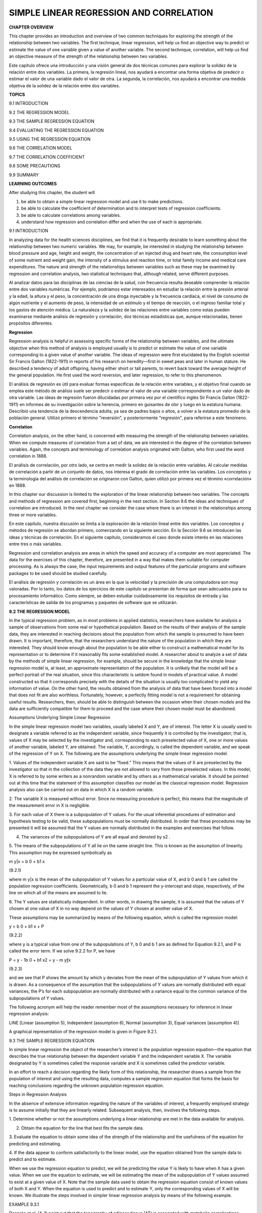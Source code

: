 SIMPLE LINEAR REGRESSION AND CORRELATION
========================================

**CHAPTER OVERVIEW**

This chapter provides an introduction and overview of two common techniques for exploring the strength of the 
relationship between two variables. The ﬁrst technique, linear regression, will help us ﬁnd an objective way 
to predict or estimate the value of one variable given a value of another variable. The second technique, 
correlation, will help us ﬁnd an objective measure of the strength of the relationship between two variables.

Este capítulo ofrece una introducción y una visión general de dos técnicas comunes para explorar la solidez de 
la relación entre dos variables. La primera, la regresión lineal, nos ayudará a encontrar una forma objetiva de 
predecir o estimar el valor de una variable dado el valor de otra. La segunda, la correlación, nos ayudará a 
encontrar una medida objetiva de la solidez de la relación entre dos variables.

**TOPICS**

9.1 INTRODUCTION

9.2 THE REGRESSION MODEL

9.3 THE SAMPLE REGRESSION EQUATION

9.4 EVALUATING THE REGRESSION EQUATION

9.5 USING THE REGRESSION EQUATION

9.6 THE CORRELATION MODEL

9.7 THE CORRELATION COEFFICIENT

9.8 SOME PRECAUTIONS

9.9 SUMMARY

**LEARNING OUTCOMES**

After studying this chapter, the student will

1. be able to obtain a simple linear regression model and use it to make predictions.

2. be able to calculate the coefﬁcient of determination and to interpret tests of regression coefﬁcients.

3. be able to calculate correlations among variables.

4. understand how regression and correlation differ and when the use of each is appropriate.

9.1 INTRODUCTION

In analyzing data for the health sciences disciplines, we ﬁnd that it is frequently desirable to learn 
something about the relationship between two numeric variables. We may, for example, be interested in studying 
the relationship between blood pressure and age, height and weight, the concentration of an injected drug and 
heart rate, the consumption level of some nutrient and weight gain, the intensity of a stimulus and reaction 
time, or total family income and medical care expenditures. The nature and strength of the relationships 
between variables such as these may be examined by regression and correlation analysis, two statistical 
techniques that, although related, serve different purposes.

Al analizar datos para las disciplinas de las ciencias de la salud, con frecuencia resulta deseable comprender 
la relación entre dos variables numéricas. Por ejemplo, podríamos estar interesados ​​en estudiar la relación 
entre la presión arterial y la edad, la altura y el peso, la concentración de una droga inyectable y la 
frecuencia cardíaca, el nivel de consumo de algún nutriente y el aumento de peso, la intensidad de un estímulo 
y el tiempo de reacción, o el ingreso familiar total y los gastos de atención médica. La naturaleza y la 
solidez de las relaciones entre variables como estas pueden examinarse mediante análisis de regresión y 
correlación, dos técnicas estadísticas que, aunque relacionadas, tienen propósitos diferentes.

**Regression**

Regression analysis is helpful in assessing speciﬁc forms of the relationship between variables, and the 
ultimate objective when this method of analysis is employed usually is to predict or estimate the value of one 
variable corresponding to a given value of another variable. The ideas of regression were ﬁrst elucidated by 
the English scientist Sir Francis Galton (1822–1911) in reports of his research on heredity—ﬁrst in sweet peas 
and later in human stature. He described a tendency of adult offspring, having either short or tall parents, to 
revert back toward the average height of the general population. He ﬁrst used the word reversion, and later 
regression, to refer to this phenomenon.

El análisis de regresión es útil para evaluar formas específicas de la relación entre variables, y el objetivo 
final cuando se emplea este método de análisis suele ser predecir o estimar el valor de una variable 
correspondiente a un valor dado de otra variable. Las ideas de regresión fueron dilucidadas por primera vez por 
el científico inglés Sir Francis Galton (1822-1911) en informes de su investigación sobre la herencia, primero 
en guisantes de olor y luego en la estatura humana. Describió una tendencia de la descendencia adulta, ya sea 
de padres bajos o altos, a volver a la estatura promedio de la población general. Utilizó primero el término 
"reversión", y posteriormente "regresión", para referirse a este fenómeno.

**Correlation**

Correlation analysis, on the other hand, is concerned with measuring the strength of the relationship between 
variables. When we compute measures of correlation from a set of data, we are interested in the degree of the 
correlation between variables. Again, the concepts and terminology of correlation analysis originated with 
Galton, who ﬁrst used the word correlation in 1888.

El análisis de correlación, por otro lado, se centra en medir la solidez de la relación entre variables. Al 
calcular medidas de correlación a partir de un conjunto de datos, nos interesa el grado de correlación entre 
las variables. Los conceptos y la terminología del análisis de correlación se originaron con Galton, quien 
utilizó por primera vez el término «correlación» en 1888.

In this chapter our discussion is limited to the exploration of the linear relationship between two variables. 
The concepts and methods of regression are covered ﬁrst, beginning in the next section. In Section 9.6 the 
ideas and techniques of correlation are introduced. In the next chapter we consider the case where there is an 
interest in the relationships among three or more variables.

En este capítulo, nuestra discusión se limita a la exploración de la relación lineal entre dos variables. Los 
conceptos y métodos de regresión se abordan primero, comenzando en la siguiente sección. En la Sección 9.6 se 
introducen las ideas y técnicas de correlación. En el siguiente capítulo, consideramos el caso donde existe 
interés en las relaciones entre tres o más variables.

Regression and correlation analysis are areas in which 
the speed and accuracy of a computer are most 
appreciated. The data for the exercises of this chapter, therefore, are presented in a way that makes them 
suitable for computer processing. As is always the case, the input requirements and output features of the 
particular programs and software packages to be used should be studied carefully.

El análisis de regresión y correlación es un área en la que la velocidad y la precisión de una computadora son 
muy valoradas. Por lo tanto, los datos de los ejercicios de este capítulo se presentan de forma que sean 
adecuados para su procesamiento informático. Como siempre, se deben estudiar cuidadosamente los requisitos de 
entrada y las características de salida de los programas y paquetes de software que se utilizarán.

**9.2 THE REGRESSION MODEL**

In the typical regression problem, as in most problems in applied statistics, researchers have available for 
analysis a sample of observations from some real or hypothetical population. Based on the results of their 
analysis of the sample data, they are interested in reaching decisions about the population from which the 
sample is presumed to have been drawn. It is important, therefore, that the researchers understand the nature 
of the population in which they are interested. They should know enough about the population to be able either 
to construct a mathematical model for its representation or to determine if it reasonably 
ﬁts some established model. A researcher about to analyze a set of data by the methods of simple linear 
regression, for example, should be secure in the knowledge that the simple linear regression model is, at 
least, an approximate representation of the population. It is unlikely that the model will be a perfect 
portrait of the real situation, since this characteristic is seldom found in models of practical value. A model 
constructed so that it corresponds precisely with the details of the situation is usually too complicated to 
yield any information of value. On the other hand, the results obtained from the analysis of data that have 
been forced into a model that does not ﬁt are also worthless. Fortunately, however, a perfectly ﬁtting model 
is not a requirement for obtaining useful results. Researchers, then, should be able to distinguish between the 
occasion when their chosen models and the data are sufﬁciently compatible for them to proceed and the case 
where their chosen model must be abandoned.

Assumptions Underlying Simple Linear Regression

In the simple linear regression model two variables, usually labeled X and Y, are of interest. The letter X is 
usually used to designate a variable referred to as the independent variable, since frequently it is controlled 
by the investigator; that is, values of X may be selected by the investigator and, corresponding to each 
preselected value of X, one or more values of another variable, labeled Y, are obtained. The variable, Y, 
accordingly, is called the dependent variable, and we speak of the regression of Y on X. The following are the 
assumptions underlying the simple linear regression model.

1. Values of the independent variable X are said to be “ﬁxed.” This means that the values of X are preselected 
by the investigator so that in the collection of the data they are not allowed to vary from these preselected 
values. In this model, X is referred to by some writers as a nonrandom variable and by others as a mathematical 
variable. It should be pointed out at this time that the statement of this assumption classiﬁes our model as 
the classical regression model. Regression analysis also can be carried out on data in which X is a random 
variable.

2. The variable X is measured without error. Since no measuring procedure is perfect, this means that the 
magnitude of the measurement error in X is negligible.

3. For each value of X there is a subpopulation of Y values. For the usual inferential procedures of estimation 
and hypothesis testing to be valid, these subpopulations must be normally distributed. In order that these 
procedures may be presented it will be assumed that the Y values are normally distributed in the examples and 
exercises that follow.

4. The variances of the subpopulations of Y are all equal and denoted by s2 .

5. The means of the subpopulations of Y all lie on the same straight line. This is known as the assumption of 
linearity. This assumption may be expressed symbolically as

m y|x = b 0 + b1 x

(9.2.1)

where m y|x is the mean of the subpopulation of Y values for a particular value of X, and b 0 and b 1 are 
called the population regression coefﬁcients. Geometrically, b 0 and b 1 represent the y-intercept and slope, 
respectively, of the line on which all of the means are assumed to lie.

6. The Y values are statistically independent. In other words, in drawing the sample, it is assumed that the 
values of Y chosen at one value of X in no way depend on the values of Y chosen at another value of X.

These assumptions may be summarized by means of the following equation, which is called the regression model:

y = b 0 + b1 x + P

(9.2.2)

where y is a typical value from one of the subpopulations of Y, b 0 and b 1 are as deﬁned for Equation 9.2.1, 
and P is called the error term. If we solve 9.2.2 for P, we have

P = y - 1b 0 + b1 x2 = y - m yƒx

(9.2.3)

and we see that P shows the amount by which y deviates from the mean of the subpopulation of Y values from 
which it is drawn. As a consequence of the assumption that the subpopulations of Y values are normally 
distributed with equal variances, the P’s for each subpopulation are normally distributed with a variance equal 
to the common variance of the subpopulations of Y values.

The following acronym will help the reader remember most of the assumptions necessary for inference in linear 
regression analysis:

LINE [Linear (assumption 5), Independent (assumption 6), Normal (assumption 3), Equal variances (assumption 4)]

A graphical representation of the regression model is given in Figure 9.2.1.

9.3 THE SAMPLE REGRESSION EQUATION

In simple linear regression the object of the researcher’s interest is the population regression equation—the 
equation that describes the true relationship between the dependent variable Y and the independent variable X. 
The variable designated by Y is sometimes called the response variable and X is sometimes called the predictor 
variable.

In an effort to reach a decision regarding the likely form of this relationship, the researcher draws a sample 
from the population of interest and using the resulting data, computes a sample regression equation that forms 
the basis for reaching conclusions regarding the unknown population regression equation.

Steps in Regression Analysis

In the absence of extensive information regarding the nature of the variables of interest, a frequently 
employed strategy is to assume initially that they are linearly related. Subsequent analysis, then, involves 
the following steps.

1. Determine whether or not the assumptions underlying a linear relationship are met in the data available for 
analysis.

2. Obtain the equation for the line that best ﬁts the sample data.

3. Evaluate the equation to obtain some idea of the strength of the relationship and the usefulness of the 
equation for predicting and estimating.

4. If the data appear to conform satisfactorily to the linear model, use the equation obtained from the sample 
data to predict and to estimate.

When we use the regression equation to predict, we will be predicting the value Y is likely to have when X has 
a given value. When we use the equation to estimate, we will be estimating the mean of the subpopulation of Y 
values assumed to exist at a given value of X. Note that the sample data used to obtain the regression equation 
consist of known values of both X and Y. When the equation is used to predict and to estimate Y, only the 
corresponding values of X will be known. We illustrate the steps involved in simpler linear regression analysis 
by means of the following example.

EXAMPLE 9.3.1

Després et al. (A-1) point out that the topography of adipose tissue (AT) is associated with metabolic 
complications considered as risk factors for cardiovascular disease. It is important, they state, to measure 
the amount of intraabdominal AT as part of the evaluation of the cardiovascular-disease risk of an individual. 
Computed tomography (CT), the only available technique that precisely and reliably measures the amount of deep 
abdominal AT, however, is costly and requires irradiation of the subject. In addition, the technique is not 
available to many physicians. Després and his colleagues conducted a study to develop equations to predict the 
amount of deep abdominal AT from simple anthropometric measurements. Their subjects were men between the ages 
of 18 and 42 years who were free from metabolic disease that would require treatment.

Among the measurements taken on each subject were deep abdominal AT obtained by CT and waist circumference as 
shown in Table 9.3.1. A question of interest is how well one can predict and estimate deep abdominal AT from 
knowledge of the waist circumference. This question is typical of those that can be answered by means of 
regression analysis. Since deep abdominal AT is the variable about which we wish to make predictions and 
estimations, it is the dependent variable. The variable waist measurement, knowledge of which will be used to 
make the predictions and estimations, is the independent variable.

The Scatter Diagram

A ﬁrst step that is usually useful in studying the relationship between two variables is to prepare a scatter 
diagram of the data such as is shown in Figure 9.3.1. The points are plotted by assigning values of the 
independent variable X to the horizontal axis and values of the dependent variable Y to the vertical axis.

The pattern made by the points plotted on the scatter diagram usually suggests the basic nature and strength of 
the relationship between two variables. As we look at Figure 9.3.1, for example, the points seem to be 
scattered around an invisible straight line. The scatter diagram also shows that, in general, subjects with 
large waist circumferences also have larger amounts of deep abdominal AT. These impressions suggest that the 
relationship between the two variables may be described by a straight line crossing the Y-axis below the origin 
and making approximately a 45-degree angle with the X-axis. It looks as if it would be simple to draw, 
freehand, through the data points the line that describes the relationship between X and Y. It is highly 
unlikely, however, that the lines drawn by any two people would be exactly the same. In other words, for every 
person drawing such a line by eye, or freehand, we would expect a slightly different line. The question then 
arises as to which line best describes the relationship between the two variables. We cannot obtain an answer 
to this question by inspecting the lines. In fact, it is not likely that any freehand line drawn

through the data will be the line that best describes the relationship between X and Y, since freehand lines 
will reﬂect any defects of vision or judgment of the person drawing the line. Similarly, when judging which of 
two lines best describes the relationship, subjective evaluation is liable to the same deﬁciencies.

What is needed for obtaining the desired line is some method that is not fraught with these difﬁculties.

The Least-Squares Line

The method usually employed for obtaining the desired line is known as the method of least squares, and the 
resulting line is called the least-squares line. The reason for calling the method by this name will be 
explained in the discussion that follows.

We recall from algebra that the general equation for a straight line may be written as

y = a + bx

(9.3.1)

where y is a value on the vertical axis, x is a value on the horizontal axis, a is the point where the line 
crosses the vertical axis, and b shows the amount by which y changes for each unit change in x. We refer to a 
as the y-intercept and b as the slope of the line. To draw a line based on Equation 9.3.1, we need the 
numerical values of the constants a and b. Given these constants, we may substitute various values of x into 
the equation to obtain corresponding values of y. The resulting points may be plotted. Since any two such 
coordinates determine a straight line, we may select any two, locate them on a graph, and connect them to 
obtain the line corresponding to the equation.

Obtaining the Least-Square Line

The least-squares regression line equation may be obtained from sample data by simple arithmetic calculations 
that may be carried out by hand using the following equations

N b 1 =

n a i=1

1x i - x21y 1 - y2

n a i=1

1x i - x2 2

(9.3.2)

N b 0 = y -

N1  bx

(9.3.3)

where x i and y i are the corresponding values of each data point (X, Y), x and y are the N N means of the X 
and Y sample data values, respectively, and b 0 and b 1 are the estimates of the intercept b 0 and slope b1 , 
respectively, of the population regression line. Since the necessary hand calculations are time consuming, 
tedious, and subject to error, the regression line equation is best obtained through the use of a computer 
software package. Although the typical researcher need not be concerned with the arithmetic involved, the 
interested reader will ﬁnd them discussed in references listed at the end of this chapter.

For the data in Table 9.3.1 we obtain the least-squares regression equation by means of MINITAB. After entering 
the X values in Column 1 and the Y values in Column 2 we proceed as shown in Figure 9.3.2.

For now, the only information from the output in Figure 9.3.2 that we are interested in is the regression 
equation. Other information in the output will be discussed later.

From Figure 9.3.2 we see that the linear equation for the least-squares line that describes the relationship 
between waist circumference and deep abdominal AT may be written, then, as

N y = -216 + 3.46x

N This equation tells us that since b 0 is negative, the line crosses the Y-axis below the N origin, and that 
since b 1 the slope, is positive, the line extends from the lower left-hand corner of the graph to the upper 
right-hand corner. We see further that for each unit increase in x, y increases by an amount equal to 3.46. The 
symbol y denotes a value of y computed from the equation, rather than an observed value of Y.

By substituting two convenient values of X into Equation 9.3.2, we may obtain the necessary coordinates for 
drawing the line. Suppose, ﬁrst, we let X = 70 and obtain

N y = -216 + 3.461702 = 26.2

If we let X = 110 we obtain

N y = -216 + 3.4611102 = 164

The line, along with the original data, is shown in Figure 9.3.3.

The Least-Squares Criterion

Now that we have obtained what we call the “best ﬁt” line for describing the relationship between our two 
variables, we need to determine by what criterion it is considered best. Before the criterion is stated, let us 
examine Figure 9.3.3. We note that generally the least-squares line does not pass through the observed points 
that are plotted on the scatter diagram. In other words, most of the observed points deviate from the line by 
varying amounts.

The line that we have drawn through the points is best in this sense:

The sum of the squared vertical deviations of the observed data points (yi ) from the least-squares line is 
smaller than the sum of the squared vertical deviations of the data points from any other line.

In other words, if we square the vertical distance from each observed point ( yi ) to the least-squares line 
and add these squared values for all points, the resulting total will be smaller than the similarly computed 
total for any other line that can be drawn through the points. For this reason the line we have drawn is called 
the least-squares line.

9.4 EVALUATING THE REGRESSION EQUATION

Once the regression equation has been obtained it must be evaluated to determine whether it adequately 
describes the relationship between the two variables and whether it can be used effectively for prediction and 
estimation purposes.

When H 0 : B 1 " 0 Is Not Rejected

If in the population the relationship between X and Y is linear, b1 , the slope of the line that describes this 
relationship, will be either positive, negative, or zero. If b 1 is zero, sample data drawn from the population 
will, in the long run, yield regression equations that are of little or no value for prediction and estimation 
purposes. Furthermore, even though we assume that the relationship between X and Y is linear, it may be that 
the relationship could be described better by some nonlinear model. When this is the case, sample data when 
fitted to a linear model will tend to yield results compatible with a population slope of zero. Thus, following 
a test in which the null hypothesis that b 1 equals zero is not rejected, we may conclude (assuming that we 
have not made a type II error by accepting a false null hypothesis) either (1) that although the relationship 
between X and Y may be linear it is not strong enough for X to be of much value in predicting and estimating Y, 
or (2) that the relationship between X and Y is not linear; that is, some curvilinear model provides a better 
fit to the data. Figure 9.4.1 shows the kinds of relationships between X and Y in a population that may prevent 
rejection of the null hypothesis that

b 1 = 0.

When H 0 : B 1 " 0 Is Rejected

Now let us consider the situations in a population that may lead to rejection of the null hypothesis that b 1 = 
0. Assuming that we do not commit a type I error, rejection of the null hypothesis that b 1 = 0 may be 
attributed to one of the following conditions in the population: (1) the relationship is linear and of 
sufficient strength to justify the use of sample regression equations to predict and estimate Y for given 
values of X; and (2) there is a good fit of the data to a linear model, but some curvilinear model might 
provide an even better fit. Figure 9.4.2 illustrates the two population conditions that may lead to rejection 
of H 0 : b 1 = 0.

Thus, we see that before using a sample regression equation to predict and estimate, it is desirable to test H 
0 : b 1 = 0. We may do this either by using analysis of variance and the F statistic or by using the t 
statistic. We will illustrate both methods. Before we do this, however, let us see how we may investigate the 
strength of the relationship between X and Y.

The Coefﬁcient of Determination

One way to evaluate the strength of the regression equation is to compare the scatter of the points about the 
regression line with the scatter about y, the mean of the sample values of Y. If we take the scatter diagram 
for Example 9.3.1 and draw through the points a line that intersects the Y-axis at y and is parallel to the 
X-axis, we may obtain a visual impression of the relative magnitudes of the scatter of the points about this 
line and the regression line. This has been done in Figure 9.4.3.

It appears rather obvious from Figure 9.4.3 that the scatter of the points about the regression line is much 
less than the scatter about the y line. We would not wish, however, to decide on this basis alone that the 
equation is a useful one. The situation may not be always this clear-cut, so that an objective measure of some 
sort would be much more desirable. Such an objective measure, called the coefﬁcient of determination, is 
available.

The Total Deviation

Before deﬁning the coefﬁcient of determination, let us justify its use by examining the logic behind its 
computation. We begin by considering the point corresponding to any observed value, y i , and by measuring its 
vertical distance from the y line. We call this the total deviation and designate it 1y i - y2.

If we measure the vertical distance from the regresNi  sion line to the y line, we obtain 1y - y2, which is 
called the explained deviation, since

observed point from the regression line to obtain 1y i - y 2, which is called the unexplained deviation, since 
it represents the portion of the total deviation not “explained” or accounted for by the introduction of the 
regression line. These three quantities are shown for a typical value of Y in Figure 9.4.4. The difference 
between the observed value N of Y and the predicted value of Y, 1y i - y i 2, is also referred to as a 
residual. The set of residuals can be used to test the underlying linearity and equal-variances assumptions of 
the regression model described in Section 9.2. This procedure is illustrated at the end of this section.

It is seen, then, that the total deviation for a particular y i is equal to the sum of the explained and 
unexplained deviations. We may write this symbolically as

N i Ni  1y i - y2 = 1y - y2 + 1y i - y 2

total deviation

explained unexplained deviation deviation

(9.4.1)

If we measure these deviations for each value of y i and y i , square each deviation, and add up the squared 
deviations, we have N Ni  g 1y i - y2 2 = g 1y i - y2 2 + g 1y i - y 2 2 (9.4.2)

total sum of squares

explained sum of squares

unexplained sum of squares

These quantities may be considered measures of dispersion or variability.

Total Sum of Squares

The total sum of squares (SST), for example, is a measure of the dispersion of the observed values of Y about 
their mean y; that is, this term is a measure of the total variation in the observed values of Y. The reader 
will recognize this term as the numerator of the familiar formula for the sample variance.

Explained Sum of Squares

The explained sum of squares measures the amount of the total variability in the observed values of Y that is 
accounted for by the linear relationship between the observed values of X and Y. This quantity is referred to 
also as the sum of squares due to linear regression (SSR).

Unexplained Sum of Squares

The unexplained sum of squares is a measure of the dispersion of the observed Y values about the regression 
line and is sometimes called the error sum of squares, or the residual sum of squares (SSE). It is this 
quantity that is minimized when the least-squares line is obtained.

We may express the relationship among the three sums of squares values as

SST = SSR + SSE

The numerical values of these sums of squares for our illustrative example appear in the analysis of variance 
table in Figure 9.3.2. Thus, we see that SST = 354531,

SSR = 237549, SSE = 116982, and

354531 = 237549 + 116982

354531 = 354531

Calculating r2 

It is intuitively appealing to speculate that if a regression equation does a good job of describing the 
relationship between two variables, the explained or regression sum of squares should constitute a large 
proportion of the total sum of

squares. It would be of interest, then, to determine the magnitude of this proportion by computing the ratio of 
the explained sum of squares to the total sum of squares. This is exactly what is done in evaluating a 
regression equation based on sample data, and the result is called the sample coefﬁcient of determination, r2 
. That is,

r 2 =

N g1y i - y2 2 g1y i - y2 2

SSR = SST

In our present example we have, using the sums of squares values from Figure 9.3.2,

237549 r 2 = = .67 354531

The sample coefﬁcient of determination measures the closeness of ﬁt of the sample Ni  regression equation to 
the observed values of Y. When the quantities 1y i - y 2, the vertical distances of the observed values of Y 
from the equations, are small, the unexplained sum of squares is small. This leads to a large explained sum of 
squares that leads, in turn, to a large value of r2 . This is illustrated in Figure 9.4.5.

In Figure 9.4.5(a) we see that the observations all lie close to the regression line, and we would expect r 2 
to be large. In fact, the computed r 2 for these data is .986, indicating that about 99 percent of the total 
variation in the y i is explained by the regression.

In Figure 9.4.5(b) we illustrate a case in which the y i are widely scattered about the regression line, and 
there we suspect that r 2 is small. The computed r 2 for the data is .403; that is, less than 50 percent of the 
total variation in the y i is explained by the regression.

The largest value that r 2 can assume is 1, a result that occurs when all the variation in the y i is explained 
by the regression. When r 2 = 1 all the observations fall on the regression line. This situation is shown in 
Figure 9.4.5(c).

The lower limit of r 2 is 0. This result is obtained when the regression line and the line drawn through y 
coincide. In this situation none of the variation in the y i is explained by the regression. Figure 9.4.5(d) 
illustrates a situation in which r 2 is close to zero.

When r 2 is large, then, the regression has accounted for a large proportion of the total variability in the 
observed values of Y, and we look with favor on the regression equation. On the other hand, a small r 2 which 
indicates a failure of the regression to account for a large proportion of the total variation in the observed 
values of Y, tends to cast doubt on the usefulness of the regression equation for predicting and estimating 
purposes. We do not, however, pass final judgment on the equation until it has been subjected to an objective 
statistical test.

Testing H 0 : B 1 " 0 with the F Statistic

The following example illustrates one method for reaching a conclusion regarding the relationship between X and 
Y.

EXAMPLE 9.4.1

Refer to Example 9.3.1. We wish to know if we can conclude that, in the population from which our sample was 
drawn, X and Y are linearly related.

Solution:

The steps in the hypothesis testing procedure are as follows:

1. Data. The data were described in the opening statement of Example

9.3.1.

2. Assumptions. We presume that the simple linear regression model and its underlying assumptions as given in 
Section 9.2 are applicable.

3. Hypotheses.

H0 :b 1 = 0

a = .05

4. Test statistic. The test statistic is V.R. as explained in the discussion that follows. From the three 
sums-of-squares terms and their associated degrees of freedom the analysis of variance table of Table 9.4.1 may 
be constructed. In general, the degrees of freedom associated with the sum of squares due to regression is 
equal to the number of constants in the regression equation minus 1. In the simple linear case we have two 
estimates, b 0 and b1 ; hence the degrees of freedom for regression are 2 - 1 = 1.

5. Distribution of test statistic. It can be shown that when the hypothesis of no linear relationship between X 
and Y is true, and when the assumptions underlying regression are met, the ratio obtained by dividing the 
regression mean square by the residual mean square is distributed as F with 1 and n - 2 degrees of freedom.

6. Decision rule. Reject H 0 if the computed value of V.R. is equal to or greater than the critical value of F.

7. Calculation of test statistic. As shown in Figure 9.3.2, the computed value of F is 217.28.

8. Statistical decision. Since 217.28 is greater than 3.94, the critical value of F (obtained by interpolation) 
for 1 and 107 degrees of freedom, the null hypothesis is rejected.

9. Conclusion. We conclude that the linear model provides a good ﬁt to the data.

10. p value. For this test, since 217.28 7 8.25, we have p 6 .005. !

Estimating the Population Coefﬁcient of Determination

The sample coefﬁcient of determination provides a point estimate of r 2 the population coefﬁcient of 
determination. The population coefﬁcient of determination, r 2 has the same function relative to the 
population as r 2 has to the sample. It shows what proportion of the total population variation in Y is 
explained by the regression of Y on X. When the number of degrees of freedom is small, r 2 is positively 
biased. That is, r 2 tends to be

large. An unbiased estimator of r 2 is provided by N g1y - y i 22 2 >1n - 22 ~2 r = 1 g1y i i - y2 >1n - 12

(9.4.3)

Observe that the numerator of the fraction in Equation 9.4.3 is the unexplained mean square and the denominator 
is the total mean square. These quantities appear in the analysis of variance table. For our illustrative 
example we have, using the data from Figure 9.3.2,

116982>107 ~2 r = 1 = .66695 354531>108

This quantity is labeled R-sq(adj) in Figure 9.3.2 and is reported as 66.7 percent. We see that this value is 
less than

116982 r 2 = 1 = .67004 354531

~2 We see that the difference in r 2 and r is due to the factor 1n - 12>1n - 22. When n is ~2 large, this 
factor will approach 1 and the difference between r 2 and r will approach zero.

Testing H 0 : B 1 " 0 with the t Statistic N N

When the assumptions stated in Section 9.2 are met, b 0 and b 1 are unbiased point estimators of the 
corresponding parameters b 0 and b1 . Since, under these assumptions, the subpopulations of Y values are 
normally distributed, we may construct conﬁdence intervals for and test hypotheses about b 0 and b1 . When the 
assumptions of Section 9.2 hold true, the sampling distriN N butions of b 0 and b 1 are each normally 
distributed with means and variances as follows:

m b 0 N = b0  sy>x 2 gxi 2  s b 0 2 N = ng1x i - x22 

(9.4.4)

(9.4.5)

m b 1 N = b1 

(9.4.6)

and

s 2 y>x s b 1 2 N = g1x i - x22 

(9.4.7)

In Equations 9.4.5 and 9.4.7 s y>x 2 is the unexplained variance of the subpopulations of Y values. N N

With knowledge of the sampling distributions of b 0 and b 1 we may construct confidence intervals and test 
hypotheses relative to b 0 and b 1 in the usual manner. Inferences regarding a are usually not of interest. On 
the other hand, as we have seen, N a great deal of interest centers on inferential procedures with respect to 
b1 . The reason for this is the fact that b 1 tells us so much about the form of the relationship N between X 
and Y. When X and Y are linearly related a positive b 1 indicates that, in general, Y increases as X increases, 
and we say that there is a direct linear relationship N between X and Y. A negative b 1 indicates that values 
of Y tend to decrease as values of X increase, and we say that there is an inverse linear relationship between 
X and

Y. When there is no linear relationship between X and Y, b 1 is equal to zero. These three situations are 
illustrated in Figure 9.4.6.

The Test Statistic

is known is

For testing hypotheses about b 1 the test statistic when sy>x 2 

z =

N1  b

- b N 1b 1 2 0

(9.4.8)

s where 1 1b 1 2 0 is the hypothesized value of b 1 . The hypothesized value of b 1 does not have to be zero, 
but in practice, more often than not, the null hypothesis of interest is that b = 0.

1

As a rule s y|x 2 is unknown. When this is the case, the test statistic is

t =

N1  b

- 1b 1 2 0

N1  s b

(9.4.9)

where s b 1 N is an estimate of s b 1 N and t is distributed as Student’s t with n - 2 degrees of freedom.

If the probability of observing a value as extreme as the value of the test statistic computed by Equation 
9.4.9 when the null hypothesis is true is less than a>2 (since we have a two-sided test), the null hypothesis 
is rejected.

EXAMPLE 9.4.2

Refer to Example 9.3.1. We wish to know if we can conclude that the slope of the population regression line 
describing the relationship between X and Y is zero.

Solution:

1. Data. See Example 9.3.1.

2. Assumptions. We presume that the simple linear regression model and its underlying assumptions are 
applicable.

3. Hypotheses.

H0 :b 1 = 0

HA :b 1 Z 0

a = .05

4. Test statistic. The test statistic is given by Equation 9.4.9.

5. Distribution of test statistic. When the assumptions are met and H 0 is true, the test statistic is 
distributed as Student’s t with n - 2 degrees of freedom.

6. Decision rule. Reject H 0 if the computed value of t is either greater than or equal to 1.9826 or less than 
or equal to -1.9826.

7. Calculation of statistic. The output in Figure 9.3.2 shows that

N b 1 = 3.4589, s b 1 N = .2347, and

3.4589 - 0 t = = 14.74 .2347

8. Statistical decision. Reject H 0 because 14.74 7 1.9826.

9. Conclusion. We conclude that the slope of the true regression line is not zero.

10. p value. The p value for this test is less than .01, since, when H 0 is true, the probability of getting a 
value of t as large as or larger than 2.6230 (obtained by interpolation) is .005, and the probability of 
getting a value of t as small as or smaller than -2.6230 is also .005. Since 14.74 is greater than 2.6230, the 
probability of observing a value of t as large as or larger than 14.74 (when the null hypothesis is true) is 
less than .005. We double this value to obtain 21.0052 = .01. Either the F statistic or the t statistic may be 
used for testing H 0 : b 1 = 0. The value of the variance ratio is equal to the square of the value of the t 
statistic 1i.e., t 2 = F2 and, therefore, both statistics lead to 2 the same conclusion. For the current 
example, we see that 114.742 = 217.27, the value obtained by using the F statistic in Example 9.4.1. The 
practical implication of our results is that we can expect to get better predictions and estimates of Y if we 
use the sample regression equation than we would get if we ignore the relationship between X and Y. The fact 
that b is positive leads us to believe that b 1 is positive and that the relationship between X and Y is a 
direct linear relationship. !

As has already been pointed out, Equation 9.4.9 may be used to test the null hypothesis that b 1 is equal to 
some value other than 0. The hypothesized value for b1 , 1b 1 2 0 is substituted into Equation 9.4.9. All other 
quantities, as well as the computations, are the same as in the illustrative example. The degrees of freedom 
and the method of determining signiﬁcance are also the same.

A Conﬁdence Interval for B1 

Once we determine that it is unlikely, in light of sample evidence, that b 1 is zero, we may be interested in 
obtaining an interval estimate of b 1 . The general formula for a conﬁdence interval,

estimator ; 1reliability factor21standard error of the estimate2

N1  may be used. When obtaining a conﬁdence interval for b1 , the estimator is b , the reliability factor is 
some value of z or t (depending on whether or not s y ƒ x 2 is known), and the standard error of the estimator 
is

N s b 1 =

C

s 2 ƒx y

g1x i - x2 2

C

When s y 2 ƒ x is unknown, s b is estimated by

N s b 1 =

2 s y ƒx g1x i - x2 2

2 where s y ƒx = MSE In most practical situations our 10011 - a2 percent conﬁdence interval for b is N1  b ; 
t11-a>22 s b N 1 (9.4.10)

For our illustrative example we construct the following 95 percent confidence interval for b :

3.4589 ; 1.98261.23472

2.99, 3.92

We interpret this interval in the usual manner. From the probabilistic point of view we say that in repeated 
sampling 95 percent of the intervals constructed in this way will include b1 . The practical interpretation is 
that we are 95 percent conﬁdent that the single interval constructed includes b1 .

Using the Conﬁdence Interval to Test H0 : B 1 " 0

It is instructive to note that the conﬁdence interval we constructed does not include zero, so that zero is 
not a candidate for the parameter being estimated. We feel, then, that it is unlikely that b 1 = 0. This is 
compatible with the results of our hypothesis test in which we rejected the null hypothesis that b 1 = 0. 
Actually, we can always test H0 : b 1 = 0 at the a signiﬁcance level by constructing the 10011 - a2 percent 
conﬁdence interval for b1 , and we can reject or fail to reject the hypothesis on the basis of whether or not 
the interval includes zero. If the interval contains zero, the null hypothesis is not rejected; and if zero is 
not contained in the interval, we reject the null hypothesis.

Interpreting the Results

It must be emphasized that failure to reject the null hypothesis that b 1 = 0 does not mean that X and Y are 
not related. Not only is it possible that a type II error may have been committed but it may be true that X and 
Y are related in some nonlinear manner. On the other hand, when we reject the null hypothesis that b 1 = 0, we 
cannot conclude that the true relationship between X and Y is

linear. Again, it may be that although the data ﬁt the linear regression model fairly well (as evidenced by 
the fact that the null hypothesis that b 1 = 0 is rejected), some nonlinear model would provide an even better 
fit. Consequently, when we reject H 0 that b 1 = 0, the best we can say is that more useful results (discussed 
below) may be obtained by taking into account the regression of Y on X than in ignoring it.

The values of the set of residuN als, 1y i - y i 2, for a data set are often used to test the linearity and 
equal-variances assumptions (assumptions 4 and 5 of Section 9.2) underlying the regression model. This is done 
by plotting the values of the residuals on the y-axis and the predicted values of y on the x-axis. If these 
plots show a relatively random scatter of points above and below N a horizontal line at 1y i - y i 2 = 0, these 
assumptions are assumed to have been met for a given set of data. A non-random pattern of points can indicate 
violation of the linearity assumption, and a funnel-shaped pattern of the points can indicate violation of the 
equal-variances assumption. Examples of these patterns are shown in Figure 9.4.7. Many

computer packages will provide residual plots automatically. These plots often use standardized values 1i.e., 
ei >1MSE2 of the residuals and predicted values, but are interpreted in the same way as are plots of 
unstandardized values.

EXAMPLE 9.4.3

Refer to Example 9.3.1. We wish to use residual plots to test the assumptions of linearity and equal variances 
in the data.

Solution:

A residual plot is shown in Figure 9.4.8.

Since there is a relatively equal and random scatter of points above N and below the residual 1y i - y i 2 = 0 
line, the linearity assumption is presumed to be valid. However, the funneling tendency of the plot suggests 
that as the predicted value of deep abdominal AT area increases, so does the amount of error. This indicates 
that the assumption of equal variances may not be valid for these data.

9.5 USING THE REGRESSION EQUATION

If the results of the evaluation of the sample regression equation indicate that there is a relationship 
between the two variables of interest, we can put the regression equation to practical use. There are two ways 
in which the equation can be used. It can be used to predict what value Y is likely to assume given a 
particular value of X. When the normality assumption of Section 9.2 is met, a prediction interval for this 
predicted value of Y may be constructed.

We may also use the regression equation to estimate the mean of the subpopulation of Y values assumed to exist 
at any particular value of X. Again, if the assumption of normally distributed populations holds, a confidence 
interval for this parameter may be constructed. The predicted value of Y and the point estimate of the mean of 
the subpopulation of Y will be numerically equivalent for any particular value of X but, as we will see, the 
prediction interval will be wider than the confidence interval.

Predicting Y for a Given X

If it is known, or if we are willing to assume that the assumptions of Section 9.2 are met, and when s y 2 ƒ x 
is unknown, then the 10011 - a2 percent prediction interval for Y is given by

N y ;t11-a>22 sy ƒ x 

1 + + C n

1

1x p - x2 2

g1x i - x2 2

(9.5.1)

where x p is the particular value of x at which we wish to obtain a prediction interval for Y and the degrees 
of freedom used in selecting t are n - 2.

Estimating the Mean of Y for a Given X

The 10011 - a2 percent conﬁdence interval for m y ƒ x when s y 2 ƒ x is unknown, is given by

,

N y ; t11-a>22 s y ƒ x

+ C n

1

1x p - x2 2

g1x i - x2 2

(9.5.2)

We use MINITAB to illustrate, for a speciﬁed value of X, the calculation of a 95 percent conﬁdence interval 
for the mean of Y and a 95 percent prediction interval for an individual Y measurement.

Suppose, for our present example, we wish to make predictions and estimates about AT for a waist circumference 
of 100 cm. In the regression dialog box click on “Options.” Enter 100 in the “Prediction interval for new 
observations” box. Click on “Conﬁdence limits,” and click on “Prediction limits.”

We obtain the following output:

Fit 129.90

Stdev.Fit 3.69

95.0% C.I. (122.58, 137.23)

95.0% P.I. (63.93, 195.87)

We interpret the 95 percent conﬁdence interval (C.I.) as follows.

If we repeatedly drew samples from our population of men, performed a regression analysis, and estimated m y ƒ 
x =100 with a similarly constructed conﬁdence interval, about 95 percent of such intervals would include the 
mean amount of deep abdominal AT for the population. For this reason we are 95 percent conﬁdent that the 
single interval constructed contains the population mean and that it is somewhere between 122.58 and 137.23.

Our interpretation of a prediction interval (P.I.) is similar to the interpretation of a conﬁdence interval. 
If we repeatedly draw samples, do a regression analysis, and construct prediction intervals for men who have a 
waist circumference of 100 cm, about 95 percent of them will include the man’s deep abdominal AT value. This is 
the probabilistic interpretation. The practical interpretation is that we are 95 percent conﬁdent that a man 
who has a waist circumference of 100 cm will have a deep abdominal AT area of somewhere between 63.93 and 
195.87 square centimeters.

Simultaneous conﬁdence intervals and prediction intervals can be calculated for all possible points along a 
ﬁtted regression line. Plotting lines through these points will then provide a graphical representation of 
these intervals. Since the mean data point 1X, Y2 is always included in the regression equation, as illustrated 
by equations 9.3.2 and 9.3.3, plots of the simultaneous intervals will always provide the best estimates at the 
middle of the line and the error will increase toward the ends of the line. This illustrates the fact that 
estimation within the bounds of the data set, called interpolation, is acceptable, but that estimation outside 
of the bounds of the data set, called extrapolation, is not advisable since the pridiction error can be quite 
large. See Figure 9.5.1.

Figure 9.5.2 contains a partial printout of the SAS ® simple linear regression analysis of the data of Example 
9.3.1.

Resistant Line

Frequently, data sets available for analysis by linear regression techniques contain one or more “unusual” 
observations; that is, values of x or y, or both, may be either considerably larger or considerably smaller 
than most of the other measurements. In the output of Figure 9.3.2, we see that the computer detected seven

unusual observations in the waist circumference and deep abdominal AT data shown in Table 9.3.1.

The least-squares method of ﬁtting a straight line to data is sensitive to unusual observations, and the 
location of the ﬁtted line can be affected substantially by them. Because of this characteristic of the 
least-squares method, the resulting least-squares line is said to lack resistance to the inﬂuence of unusual 
observations. Several methods have been devised for dealing with this problem, including one developed by John 
W. Tukey. The resulting line is variously referred to as Tukey’s line and the resistant line.

Based on medians, which, as we have seen, are descriptive measures that are themselves resistant to extreme 
values, the resistant line methodology is an exploratory data analysis tool that enables the researcher to 
quickly fit a straight line to a set of data consisting of paired x, y measurements. The technique involves 
partitioning, on the basis of the independent variable, the sample measurements into three groups of as near 
equal size as possible: the smallest measurements, the largest measurements, and those in between. The 
resistant line is the line fitted in such a way that there are

an equal number of values above and below it in both the smaller group and the larger group. The resulting 
slope and y-intercept estimates are resistant to the effects of either extreme y values, extreme x values, or 
both. To illustrate the fitting of a resistant line, we use the data of Table 9.3.1 and MINITAB. The procedure 
and output are shown in Figure 9.5.3.

We see from the output in Figure 9.5.3 that the resistant line has a slope of 3.2869 and a y-intercept of 
-203.7868. The half-slope ratio, shown in the output as equal to .690, is an indicator of the degree of 
linearity between x and y. A slope, called a half-slope, is computed for each half of the sample data. The 
ratio of the right half-slope, bR , and the left half-slope, b L , is equal to b R >b L . If the relationship 
between x and y is straight, the half-slopes will be equal, and their ratio will be 1. A half-slope ratio that 
is not close to 1 indicates a lack of linearity between x and y.

The resistant line methodology is discussed in more detail by Hartwig and Dearing (1), Johnstone and Velleman 
(2), McNeil (3), and Velleman and Hoaglin (4).

9.6 THE CORRELATION MODEL



